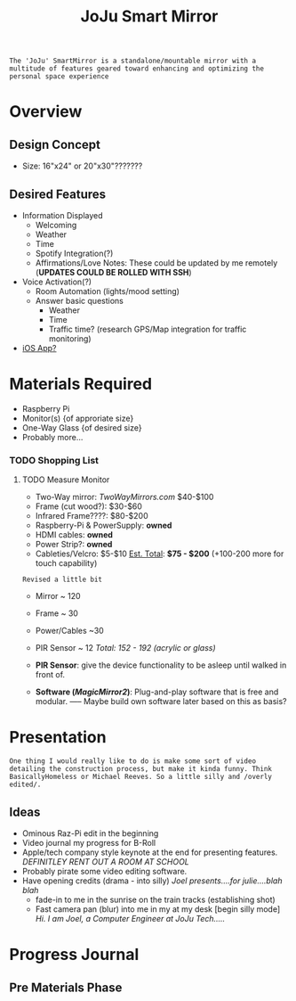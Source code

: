 :PROPERTIES:
:ID:       e8b80fcc-eec3-40d7-9256-fe010c5be85e
:END:
#+title: JoJu Smart Mirror
#+filetags:Ideas

~The 'JoJu' SmartMirror is a standalone/mountable mirror with a multitude of features geared toward enhancing and optimizing the personal space experience~

* Overview
** Design Concept
- Size: 16"x24" or 20"x30"???????
** Desired Features
+ Information Displayed
  + Welcoming
  + Weather
  + Time
  + Spotify Integration(?)
  + Affirmations/Love Notes: These could be updated by me remotely (*UPDATES COULD BE ROLLED WITH SSH*)
+ Voice Activation(?)
  + Room Automation (lights/mood setting)
  + Answer basic questions
    + Weather
    + Time
    + Traffic time? (research GPS/Map integration for traffic monitoring)
+ [[id:6d0c53ee-6e82-40a5-8892-c6efa79e85d6][iOS App? ]]

* Materials Required
+ Raspberry Pi
+ Monitor(s) {of approriate size}
+ One-Way Glass {of desired size}
+ Probably more...
*** TODO Shopping List
**** TODO Measure Monitor
      + Two-Way mirror: /TwoWayMirrors.com/ $40-$100
      + Frame (cut wood?): $30-$60
      + Infrared Frame????: $80-$200
      + Raspberry-Pi & PowerSupply: *owned*
      + HDMI cables: *owned*
      + Power Strip?: *owned*
      + Cableties/Velcro: $5-$10
                      _Est. Total_: *$75 - $200* (+100-200 more for touch capability)

~Revised a little bit~
      + Mirror ~ 120
      + Frame ~ 30
      + Power/Cables ~30
      + PIR Sensor ~ 12
                      /Total: 152 - 192 (acrylic or glass)/

      + *PIR Sensor*:  give the device functionality to be asleep until walked in front of.
      + *Software (/MagicMirror2/)*: Plug-and-play software that is free and modular. ----- Maybe build own software later based on this as basis?
* Presentation
~One thing I would really like to do is make some sort of video detailing the construction process, but make it kinda funny. Think BasicallyHomeless or Michael Reeves. So a little silly and /overly edited/.~
** Ideas
+ Ominous Raz-Pi edit in the beginning
+ Video journal my progress for B-Roll
+ Apple/tech company style keynote at the end for presenting features. /DEFINITLEY RENT OUT A ROOM AT SCHOOL/
+ Probably pirate some video editing software.
+ Have opening credits (drama - into silly) /Joel presents....for julie....blah blah/
  + fade-in to me in the sunrise on the train tracks (establishing shot)
  + Fast camera pan (blur) into me in my at my desk [begin silly mode] /Hi. I am Joel, a Computer Engineer at JoJu Tech...../

* Progress Journal
** Pre Materials Phase
